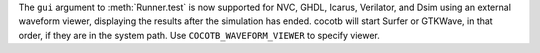 The ``gui`` argument to :meth:`Runner.test` is now supported for NVC, GHDL, Icarus, Verilator, and Dsim using an external waveform viewer, displaying the results after the simulation has ended. cocotb will start Surfer or GTKWave, in that order, if they are in the system path. Use ``COCOTB_WAVEFORM_VIEWER`` to specify viewer.
